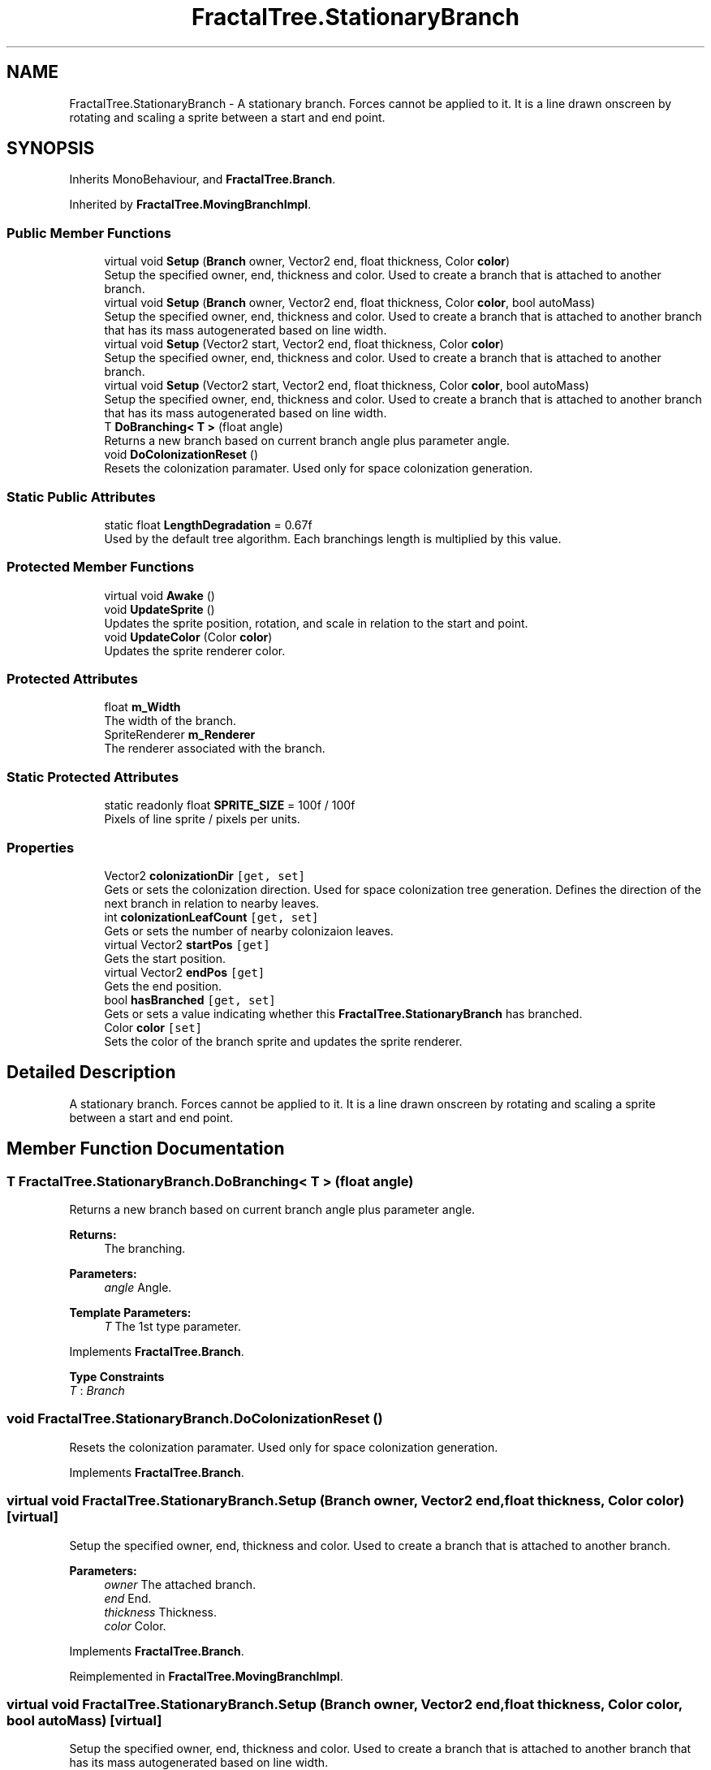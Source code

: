 .TH "FractalTree.StationaryBranch" 3 "Thu Dec 15 2016" "Version 0.1" "Fractal Spring Tree Generator" \" -*- nroff -*-
.ad l
.nh
.SH NAME
FractalTree.StationaryBranch \- A stationary branch\&. Forces cannot be applied to it\&. It is a line drawn onscreen by rotating and scaling a sprite between a start and end point\&.  

.SH SYNOPSIS
.br
.PP
.PP
Inherits MonoBehaviour, and \fBFractalTree\&.Branch\fP\&.
.PP
Inherited by \fBFractalTree\&.MovingBranchImpl\fP\&.
.SS "Public Member Functions"

.in +1c
.ti -1c
.RI "virtual void \fBSetup\fP (\fBBranch\fP owner, Vector2 end, float thickness, Color \fBcolor\fP)"
.br
.RI "Setup the specified owner, end, thickness and color\&. Used to create a branch that is attached to another branch\&. "
.ti -1c
.RI "virtual void \fBSetup\fP (\fBBranch\fP owner, Vector2 end, float thickness, Color \fBcolor\fP, bool autoMass)"
.br
.RI "Setup the specified owner, end, thickness and color\&. Used to create a branch that is attached to another branch that has its mass autogenerated based on line width\&. "
.ti -1c
.RI "virtual void \fBSetup\fP (Vector2 start, Vector2 end, float thickness, Color \fBcolor\fP)"
.br
.RI "Setup the specified owner, end, thickness and color\&. Used to create a branch that is attached to another branch\&. "
.ti -1c
.RI "virtual void \fBSetup\fP (Vector2 start, Vector2 end, float thickness, Color \fBcolor\fP, bool autoMass)"
.br
.RI "Setup the specified owner, end, thickness and color\&. Used to create a branch that is attached to another branch that has its mass autogenerated based on line width\&. "
.ti -1c
.RI "T \fBDoBranching< T >\fP (float angle)"
.br
.RI "Returns a new branch based on current branch angle plus parameter angle\&. "
.ti -1c
.RI "void \fBDoColonizationReset\fP ()"
.br
.RI "Resets the colonization paramater\&. Used only for space colonization generation\&. "
.in -1c
.SS "Static Public Attributes"

.in +1c
.ti -1c
.RI "static float \fBLengthDegradation\fP = 0\&.67f"
.br
.RI "Used by the default tree algorithm\&. Each branchings length is multiplied by this value\&. "
.in -1c
.SS "Protected Member Functions"

.in +1c
.ti -1c
.RI "virtual void \fBAwake\fP ()"
.br
.ti -1c
.RI "void \fBUpdateSprite\fP ()"
.br
.RI "Updates the sprite position, rotation, and scale in relation to the start and point\&. "
.ti -1c
.RI "void \fBUpdateColor\fP (Color \fBcolor\fP)"
.br
.RI "Updates the sprite renderer color\&. "
.in -1c
.SS "Protected Attributes"

.in +1c
.ti -1c
.RI "float \fBm_Width\fP"
.br
.RI "The width of the branch\&. "
.ti -1c
.RI "SpriteRenderer \fBm_Renderer\fP"
.br
.RI "The renderer associated with the branch\&. "
.in -1c
.SS "Static Protected Attributes"

.in +1c
.ti -1c
.RI "static readonly float \fBSPRITE_SIZE\fP = 100f / 100f"
.br
.RI "Pixels of line sprite / pixels per units\&. "
.in -1c
.SS "Properties"

.in +1c
.ti -1c
.RI "Vector2 \fBcolonizationDir\fP\fC [get, set]\fP"
.br
.RI "Gets or sets the colonization direction\&. Used for space colonization tree generation\&. Defines the direction of the next branch in relation to nearby leaves\&. "
.ti -1c
.RI "int \fBcolonizationLeafCount\fP\fC [get, set]\fP"
.br
.RI "Gets or sets the number of nearby colonizaion leaves\&. "
.ti -1c
.RI "virtual Vector2 \fBstartPos\fP\fC [get]\fP"
.br
.RI "Gets the start position\&. "
.ti -1c
.RI "virtual Vector2 \fBendPos\fP\fC [get]\fP"
.br
.RI "Gets the end position\&. "
.ti -1c
.RI "bool \fBhasBranched\fP\fC [get, set]\fP"
.br
.RI "Gets or sets a value indicating whether this \fBFractalTree\&.StationaryBranch\fP has branched\&. "
.ti -1c
.RI "Color \fBcolor\fP\fC [set]\fP"
.br
.RI "Sets the color of the branch sprite and updates the sprite renderer\&. "
.in -1c
.SH "Detailed Description"
.PP 
A stationary branch\&. Forces cannot be applied to it\&. It is a line drawn onscreen by rotating and scaling a sprite between a start and end point\&. 


.SH "Member Function Documentation"
.PP 
.SS "T FractalTree\&.StationaryBranch\&.DoBranching< T > (float angle)"

.PP
Returns a new branch based on current branch angle plus parameter angle\&. 
.PP
\fBReturns:\fP
.RS 4
The branching\&.
.RE
.PP
\fBParameters:\fP
.RS 4
\fIangle\fP Angle\&.
.RE
.PP
\fBTemplate Parameters:\fP
.RS 4
\fIT\fP The 1st type parameter\&.
.RE
.PP

.PP
Implements \fBFractalTree\&.Branch\fP\&.
.PP
\fBType Constraints\fP
.TP
\fIT\fP : \fIBranch\fP
.SS "void FractalTree\&.StationaryBranch\&.DoColonizationReset ()"

.PP
Resets the colonization paramater\&. Used only for space colonization generation\&. 
.PP
Implements \fBFractalTree\&.Branch\fP\&.
.SS "virtual void FractalTree\&.StationaryBranch\&.Setup (\fBBranch\fP owner, Vector2 end, float thickness, Color color)\fC [virtual]\fP"

.PP
Setup the specified owner, end, thickness and color\&. Used to create a branch that is attached to another branch\&. 
.PP
\fBParameters:\fP
.RS 4
\fIowner\fP The attached branch\&.
.br
\fIend\fP End\&.
.br
\fIthickness\fP Thickness\&.
.br
\fIcolor\fP Color\&.
.RE
.PP

.PP
Implements \fBFractalTree\&.Branch\fP\&.
.PP
Reimplemented in \fBFractalTree\&.MovingBranchImpl\fP\&.
.SS "virtual void FractalTree\&.StationaryBranch\&.Setup (\fBBranch\fP owner, Vector2 end, float thickness, Color color, bool autoMass)\fC [virtual]\fP"

.PP
Setup the specified owner, end, thickness and color\&. Used to create a branch that is attached to another branch that has its mass autogenerated based on line width\&. 
.PP
\fBParameters:\fP
.RS 4
\fIowner\fP Owner\&.
.br
\fIend\fP End\&.
.br
\fIthickness\fP Thickness\&.
.br
\fIcolor\fP Color\&.
.br
\fIautoMass\fP If set to \fCtrue\fP auto mass\&.
.RE
.PP

.PP
Implements \fBFractalTree\&.Branch\fP\&.
.PP
Reimplemented in \fBFractalTree\&.MovingBranchImpl\fP\&.
.SS "virtual void FractalTree\&.StationaryBranch\&.Setup (Vector2 start, Vector2 end, float thickness, Color color)\fC [virtual]\fP"

.PP
Setup the specified owner, end, thickness and color\&. Used to create a branch that is attached to another branch\&. 
.PP
\fBParameters:\fP
.RS 4
\fIowner\fP The attached branch\&.
.br
\fIend\fP End\&.
.br
\fIthickness\fP Thickness\&.
.br
\fIcolor\fP Color\&.
.br
\fIstart\fP Start\&.
.RE
.PP

.PP
Implements \fBFractalTree\&.Branch\fP\&.
.PP
Reimplemented in \fBFractalTree\&.MovingBranchImpl\fP\&.
.SS "virtual void FractalTree\&.StationaryBranch\&.Setup (Vector2 start, Vector2 end, float thickness, Color color, bool autoMass)\fC [virtual]\fP"

.PP
Setup the specified owner, end, thickness and color\&. Used to create a branch that is attached to another branch that has its mass autogenerated based on line width\&. 
.PP
\fBParameters:\fP
.RS 4
\fIowner\fP Owner\&.
.br
\fIend\fP End\&.
.br
\fIthickness\fP Thickness\&.
.br
\fIcolor\fP Color\&.
.br
\fIstart\fP Start\&.
.br
\fIautoMass\fP If set to \fCtrue\fP auto mass\&.
.RE
.PP

.PP
Implements \fBFractalTree\&.Branch\fP\&.
.PP
Reimplemented in \fBFractalTree\&.MovingBranchImpl\fP\&.
.SS "void FractalTree\&.StationaryBranch\&.UpdateColor (Color color)\fC [protected]\fP"

.PP
Updates the sprite renderer color\&. 
.PP
\fBParameters:\fP
.RS 4
\fIcolor\fP Color\&.
.RE
.PP

.SS "void FractalTree\&.StationaryBranch\&.UpdateSprite ()\fC [protected]\fP"

.PP
Updates the sprite position, rotation, and scale in relation to the start and point\&. 
.SH "Member Data Documentation"
.PP 
.SS "float FractalTree\&.StationaryBranch\&.LengthDegradation = 0\&.67f\fC [static]\fP"

.PP
Used by the default tree algorithm\&. Each branchings length is multiplied by this value\&. 
.SS "SpriteRenderer FractalTree\&.StationaryBranch\&.m_Renderer\fC [protected]\fP"

.PP
The renderer associated with the branch\&. 
.SS "float FractalTree\&.StationaryBranch\&.m_Width\fC [protected]\fP"

.PP
The width of the branch\&. 
.SS "readonly float FractalTree\&.StationaryBranch\&.SPRITE_SIZE = 100f / 100f\fC [static]\fP, \fC [protected]\fP"

.PP
Pixels of line sprite / pixels per units\&. 
.SH "Property Documentation"
.PP 
.SS "Vector2 FractalTree\&.StationaryBranch\&.colonizationDir\fC [get]\fP, \fC [set]\fP"

.PP
Gets or sets the colonization direction\&. Used for space colonization tree generation\&. Defines the direction of the next branch in relation to nearby leaves\&. The colonization dir\&.
.SS "int FractalTree\&.StationaryBranch\&.colonizationLeafCount\fC [get]\fP, \fC [set]\fP"

.PP
Gets or sets the number of nearby colonizaion leaves\&. The colonization leaf count\&.
.SS "Color FractalTree\&.StationaryBranch\&.color\fC [set]\fP"

.PP
Sets the color of the branch sprite and updates the sprite renderer\&. The color\&.
.SS "virtual Vector2 FractalTree\&.StationaryBranch\&.endPos\fC [get]\fP"

.PP
Gets the end position\&. The end position\&.
.SS "bool FractalTree\&.StationaryBranch\&.hasBranched\fC [get]\fP, \fC [set]\fP"

.PP
Gets or sets a value indicating whether this \fBFractalTree\&.StationaryBranch\fP has branched\&. \fCtrue\fP if has branched; otherwise, \fCfalse\fP\&.
.SS "virtual Vector2 FractalTree\&.StationaryBranch\&.startPos\fC [get]\fP"

.PP
Gets the start position\&. The start position\&.

.SH "Author"
.PP 
Generated automatically by Doxygen for Fractal Spring Tree Generator from the source code\&.
